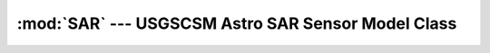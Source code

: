 :mod:`SAR` --- USGSCSM Astro SAR Sensor Model Class
=============================================================

.. doxygenfile:: UsgsAstroSarSensorModel.h
   :project: usgscsm

